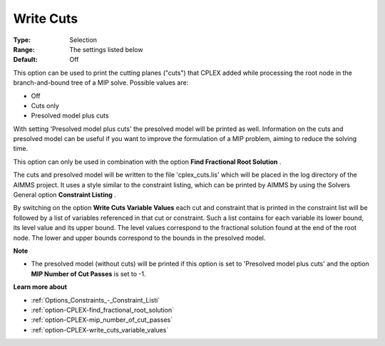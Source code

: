 .. _option-CPLEX-write_cuts:


Write Cuts
==========



:Type:	Selection	
:Range:	The settings listed below	
:Default:	Off	



This option can be used to print the cutting planes ("cuts") that CPLEX added while processing the root node in the branch-and-bound tree of a MIP solve. Possible values are:



*	Off
*	Cuts only
*	Presolved model plus cuts




With setting 'Presolved model plus cuts' the presolved model will be printed as well. Information on the cuts and presolved model can be useful if you want to improve the formulation of a MIP problem, aiming to reduce the solving time.





This option can only be used in combination with the option **Find Fractional Root Solution** .





The cuts and presolved model will be written to the file 'cplex_cuts.lis' which will be placed in the log directory of the AIMMS project. It uses a style similar to the constraint listing, which can be printed by AIMMS by using the Solvers General option **Constraint Listing** .





By switching on the option **Write Cuts Variable Values**  each cut and constraint that is printed in the constraint list will be followed by a list of variables referenced in that cut or constraint. Such a list contains for each variable its lower bound, its level value and its upper bound. The level values correspond to the fractional solution found at the end of the root node. The lower and upper bounds correspond to the bounds in the presolved model.





**Note** 

*	The presolved model (without cuts) will be printed if this option is set to 'Presolved model plus cuts' and the option **MIP Number of Cut Passes**  is set to -1.




**Learn more about** 

*	:ref:`Options_Constraints_-_Constraint_Listi` 
*	:ref:`option-CPLEX-find_fractional_root_solution` 
*	:ref:`option-CPLEX-mip_number_of_cut_passes` 
*	:ref:`option-CPLEX-write_cuts_variable_values` 
